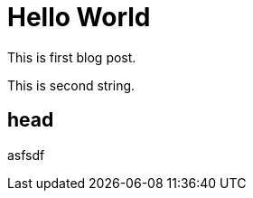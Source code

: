 # Hello World

This is first blog post.

This is second string.

:hardbreaks:







## head

asfsdf